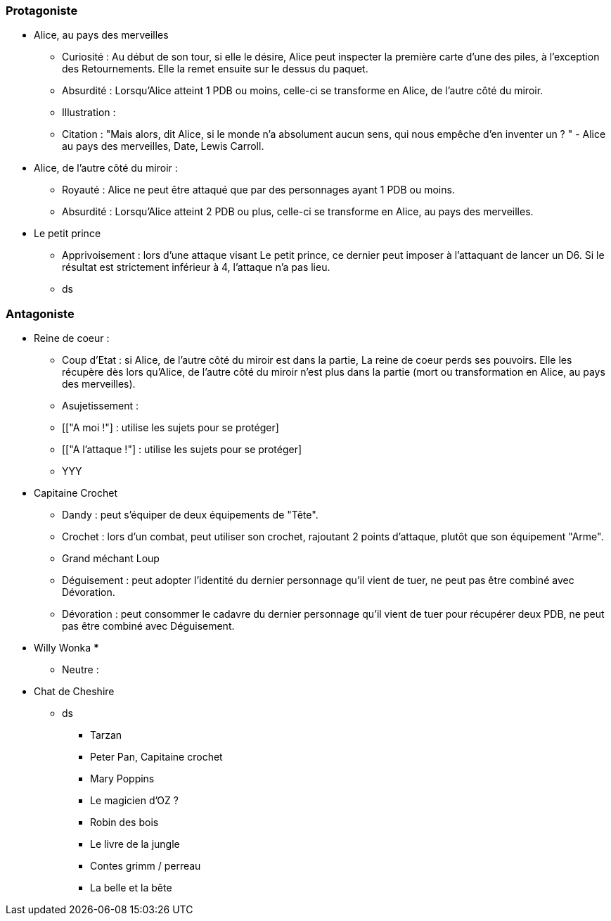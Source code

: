 === Protagoniste

  ** Alice, au pays des merveilles
    *** Curiosité : Au début de son tour, si elle le désire, Alice peut inspecter la première carte d'une des piles, à l'exception des Retournements. Elle la remet ensuite sur le dessus du paquet.
    *** Absurdité : Lorsqu'Alice atteint 1 PDB ou moins, celle-ci se transforme en Alice, de l'autre côté du miroir.
    *** Illustration :
    *** Citation : "Mais alors, dit Alice, si le monde n'a absolument aucun sens, qui nous empêche d'en inventer un ? " - Alice au pays des merveilles, Date, Lewis Carroll.
  ** Alice, de l'autre côté du miroir :
    *** Royauté : Alice ne peut être attaqué que par des personnages ayant 1 PDB ou moins.
    *** Absurdité : Lorsqu'Alice atteint 2 PDB ou plus, celle-ci se transforme en Alice, au pays des merveilles.
  ** Le petit prince
    *** Apprivoisement : lors d'une attaque visant Le petit prince, ce dernier peut imposer à l'attaquant de lancer un D6. Si le résultat est strictement inférieur à 4, l'attaque n'a pas lieu.
    *** ds

=== Antagoniste

    ** Reine de coeur :
      *** Coup d'Etat : si Alice, de l'autre côté du miroir est dans la partie, La reine de coeur perds ses pouvoirs. Elle les récupère dès lors qu'Alice, de l'autre côté du miroir n'est plus dans la partie (mort ou transformation en Alice, au pays des merveilles).
      *** Asujetissement :
      *** [["A moi !"] : utilise les sujets pour se protéger]
      *** [["A l'attaque !"] : utilise les sujets pour se protéger]
      *** YYY
    ** Capitaine Crochet
      *** Dandy : peut s'équiper de deux équipements de "Tête".
      *** Crochet : lors d'un combat, peut utiliser son crochet, rajoutant 2 points d'attaque, plutôt que son équipement "Arme".
    *** Grand méchant Loup
      *** Déguisement : peut adopter l'identité du dernier personnage qu'il vient de tuer, ne peut pas être combiné avec Dévoration.
      *** Dévoration : peut consommer le cadavre du dernier personnage qu'il vient de tuer pour récupérer deux PDB, ne peut pas être combiné avec Déguisement.
    ** Willy Wonka
      ***
* Neutre :
    ** Chat de Cheshire
      *** ds






* Tarzan
* Peter Pan, Capitaine crochet
* Mary Poppins
* Le magicien d'OZ ?
* Robin des bois
* Le livre de la jungle
* Contes grimm / perreau
* La belle et la bête
